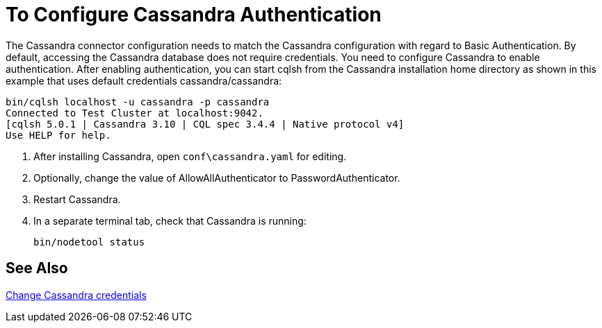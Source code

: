 = To Configure Cassandra Authentication

The Cassandra connector configuration needs to match the Cassandra configuration with regard to Basic Authentication. By default, accessing the Cassandra database does not require credentials. You need to configure Cassandra to enable authentication. After enabling authentication, you can start cqlsh from the Cassandra installation home directory as shown in this example that uses default credentials cassandra/cassandra:

----
bin/cqlsh localhost -u cassandra -p cassandra
Connected to Test Cluster at localhost:9042.
[cqlsh 5.0.1 | Cassandra 3.10 | CQL spec 3.4.4 | Native protocol v4]
Use HELP for help.
----

. After installing Cassandra, open `conf\cassandra.yaml` for editing.
. Optionally, change the value of AllowAllAuthenticator to PasswordAuthenticator. 
. Restart Cassandra.
. In a separate terminal tab, check that Cassandra is running:
+
`bin/nodetool status`

== See Also

link:http://docs.datastax.com/en/cql/3.1/cql/cql_reference/create_user_r.html[Change Cassandra credentials]